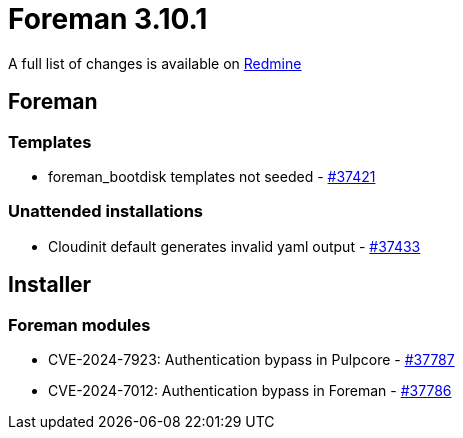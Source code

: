 = Foreman 3.10.1

A full list of changes is available on https://projects.theforeman.org/issues?set_filter=1&sort=id%3Adesc&status_id=closed&f%5B%5D=cf_12&op%5Bcf_12%5D=%3D&v%5Bcf_12%5D%5B%5D=1881[Redmine]

== Foreman

=== Templates

* pass:[foreman_bootdisk templates not seeded] - https://projects.theforeman.org/issues/37421[#37421]

=== Unattended installations

* pass:[Cloudinit default generates invalid yaml output] - https://projects.theforeman.org/issues/37433[#37433]

== Installer

=== Foreman modules

* pass:[CVE-2024-7923: Authentication bypass in Pulpcore] - https://projects.theforeman.org/issues/37787[#37787]
* pass:[CVE-2024-7012: Authentication bypass in Foreman] - https://projects.theforeman.org/issues/37786[#37786]
